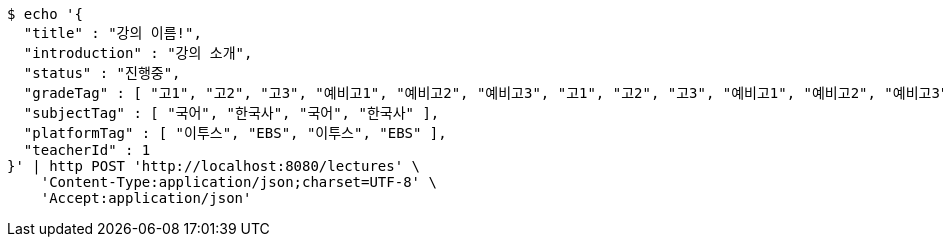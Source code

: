 [source,bash]
----
$ echo '{
  "title" : "강의 이름!",
  "introduction" : "강의 소개",
  "status" : "진행중",
  "gradeTag" : [ "고1", "고2", "고3", "예비고1", "예비고2", "예비고3", "고1", "고2", "고3", "예비고1", "예비고2", "예비고3" ],
  "subjectTag" : [ "국어", "한국사", "국어", "한국사" ],
  "platformTag" : [ "이투스", "EBS", "이투스", "EBS" ],
  "teacherId" : 1
}' | http POST 'http://localhost:8080/lectures' \
    'Content-Type:application/json;charset=UTF-8' \
    'Accept:application/json'
----